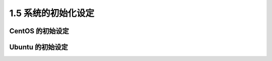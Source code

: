 ====================
1.5 系统的初始化设定
====================

CentOS 的初始设定
------------------------


Ubuntu 的初始设定
------------------------